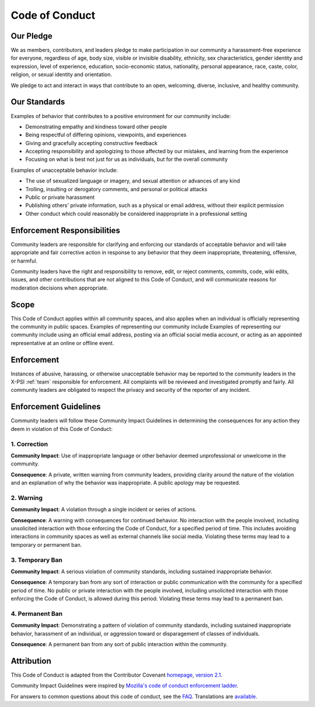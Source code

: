 .. _code_of_conduct:

Code of Conduct
---------------

Our Pledge
~~~~~~~~~~

We as members, contributors, and leaders pledge to make participation in our
community a harassment-free experience for everyone, regardless of age, body
size, visible or invisible disability, ethnicity, sex characteristics, gender
identity and expression, level of experience, education, socio-economic status,
nationality, personal appearance, race, caste, color, religion, or sexual identity
and orientation.

We pledge to act and interact in ways that contribute to an open, welcoming,
diverse, inclusive, and healthy community.

Our Standards
~~~~~~~~~~~~~

Examples of behavior that contributes to a positive environment for our
community include:

* Demonstrating empathy and kindness toward other people
* Being respectful of differing opinions, viewpoints, and experiences
* Giving and gracefully accepting constructive feedback
* Accepting responsibility and apologizing to those affected by our mistakes,
  and learning from the experience
* Focusing on what is best not just for us as individuals, but for the
  overall community

Examples of unacceptable behavior include:

* The use of sexualized language or imagery, and sexual attention or
  advances of any kind
* Trolling, insulting or derogatory comments, and personal or political attacks
* Public or private harassment
* Publishing others' private information, such as a physical or email
  address, without their explicit permission
* Other conduct which could reasonably be considered inappropriate in a
  professional setting

Enforcement Responsibilities
~~~~~~~~~~~~~~~~~~~~~~~~~~~~

Community leaders are responsible for clarifying and enforcing our standards of
acceptable behavior and will take appropriate and fair corrective action in
response to any behavior that they deem inappropriate, threatening, offensive,
or harmful.

Community leaders have the right and responsibility to remove, edit, or reject
comments, commits, code, wiki edits, issues, and other contributions that are
not aligned to this Code of Conduct, and will communicate reasons for moderation
decisions when appropriate.

Scope
~~~~~

This Code of Conduct applies within all community spaces, and also applies when
an individual is officially representing the community in public spaces.
Examples of representing our community include Examples of representing our community include using an official email address,
posting via an official social media account, or acting as an appointed
representative at an online or offline event.

Enforcement
~~~~~~~~~~~

Instances of abusive, harassing, or otherwise unacceptable behavior may be
reported to the community leaders in the X-PSI :ref:`team` responsible for
enforcement. All complaints will be reviewed and investigated promptly and
fairly.  All community leaders are obligated to respect the privacy and security of the
reporter of any incident.

Enforcement Guidelines
~~~~~~~~~~~~~~~~~~~~~~

Community leaders will follow these Community Impact Guidelines in determining
the consequences for any action they deem in violation of this Code of Conduct:

1. Correction
^^^^^^^^^^^^^

**Community Impact**: Use of inappropriate language or other behavior deemed
unprofessional or unwelcome in the community.

**Consequence**: A private, written warning from community leaders, providing
clarity around the nature of the violation and an explanation of why the
behavior was inappropriate. A public apology may be requested.

2. Warning
^^^^^^^^^^

**Community Impact**: A violation through a single incident or series
of actions.

**Consequence**: A warning with consequences for continued behavior. No
interaction with the people involved, including unsolicited interaction with
those enforcing the Code of Conduct, for a specified period of time. This
includes avoiding interactions in community spaces as well as external channels
like social media. Violating these terms may lead to a temporary or
permanent ban.

3. Temporary Ban
^^^^^^^^^^^^^^^^

**Community Impact**: A serious violation of community standards, including
sustained inappropriate behavior.

**Consequence**: A temporary ban from any sort of interaction or public
communication with the community for a specified period of time. No public or
private interaction with the people involved, including unsolicited interaction
with those enforcing the Code of Conduct, is allowed during this period.
Violating these terms may lead to a permanent ban.

4. Permanent Ban
^^^^^^^^^^^^^^^^

**Community Impact**: Demonstrating a pattern of violation of community
standards, including sustained inappropriate behavior, harassment of an
individual, or aggression toward or disparagement of classes of individuals.

**Consequence**: A permanent ban from any sort of public interaction within
the community.

Attribution
~~~~~~~~~~~

This Code of Conduct is adapted from the Contributor Covenant
`homepage <https://www.contributor-covenant.org>`_,
`version 2.1 <https://www.contributor-covenant.org/version/2/1/code_of_conduct.html>`_.

Community Impact Guidelines were inspired by `Mozilla's code of conduct
enforcement ladder <https://github.com/mozilla/diversity>`_.

For answers to common questions about this code of conduct, see the
`FAQ <https://www.contributor-covenant.org/faq>`_. Translations are
`available <https://www.contributor-covenant.org/translations>`_.
